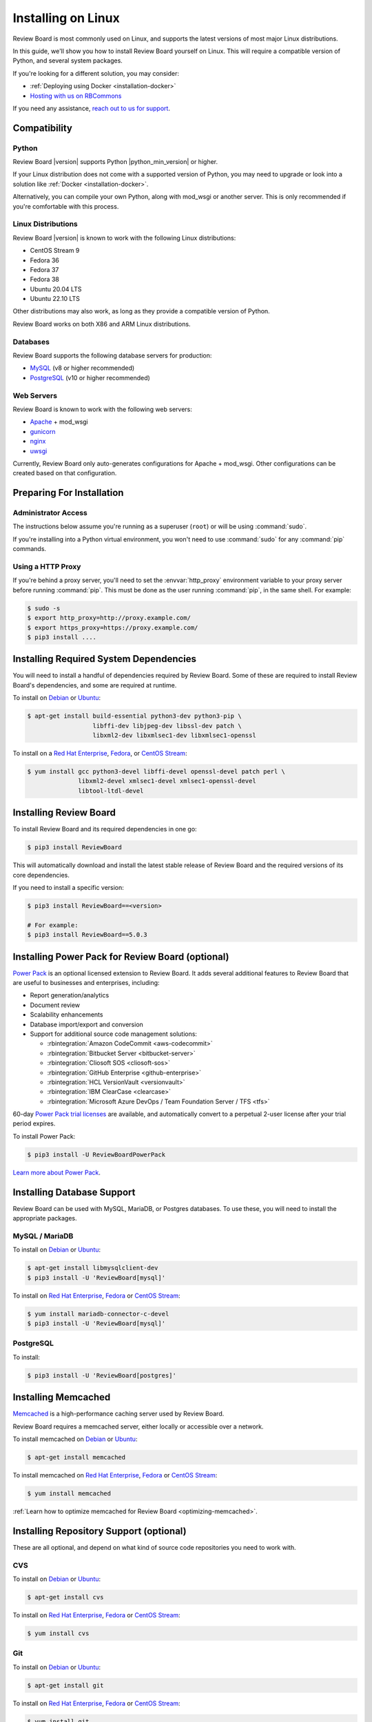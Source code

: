 .. _installation-linux:

===================
Installing on Linux
===================

Review Board is most commonly used on Linux, and supports the latest versions
of most major Linux distributions.

In this guide, we'll show you how to install Review Board yourself on Linux.
This will require a compatible version of Python, and several system packages.

If you're looking for a different solution, you may consider:

* :ref:`Deploying using Docker <installation-docker>`
* `Hosting with us on RBCommons <RBCommons_>`_

If you need any assistance, `reach out to us for support <support_>`_.


.. _RBCommons: https://rbcommons.com
.. _support: https://www.reviewboard.org/support/


Compatibility
=============


.. _supported-python:

Python
------

Review Board |version| supports Python |python_min_version| or higher.

If your Linux distribution does not come with a supported version of Python,
you may need to upgrade or look into a solution like :ref:`Docker
<installation-docker>`.

Alternatively, you can compile your own Python, along with mod_wsgi or
another server. This is only recommended if you're comfortable with this
process.


.. _supported-linux-distros:

Linux Distributions
-------------------

Review Board |version| is known to work with the following Linux
distributions:

* CentOS Stream 9
* Fedora 36
* Fedora 37
* Fedora 38
* Ubuntu 20.04 LTS
* Ubuntu 22.10 LTS

Other distributions may also work, as long as they provide a compatible
version of Python.

Review Board works on both X86 and ARM Linux distributions.


.. _supported-databases:

Databases
---------

..
    Update supported databases on release based on:

    https://code.djangoproject.com/wiki/SupportedDatabaseVersions


Review Board supports the following database servers for production:

* MySQL_ (v8 or higher recommended)
* PostgreSQL_ (v10 or higher recommended)

.. _MySQL: https://www.mysql.com/
.. _PostgreSQL: https://www.postgresql.org/


Web Servers
-----------

Review Board is known to work with the following web servers:

* Apache_ + mod_wsgi
* gunicorn_
* nginx_
* uwsgi_

Currently, Review Board only auto-generates configurations for Apache +
mod_wsgi. Other configurations can be created based on that configuration.

.. _Apache: https://www.apache.org/
.. _gunicorn: https://gunicorn.org/
.. _nginx: https://www.nginx.com/
.. _uwsgi: https://uwsgi-docs.readthedocs.io/


Preparing For Installation
==========================

Administrator Access
--------------------

The instructions below assume you're running as a superuser (``root``) or
will be using :command:`sudo`.

If you're installing into a Python virtual environment, you won't need to use
:command:`sudo` for any :command:`pip` commands.


.. _linux-http-proxy:

Using a HTTP Proxy
------------------

If you're behind a proxy server, you'll need to set the :envvar:`http_proxy`
environment variable to your proxy server before running :command:`pip`. This
must be done as the user running :command:`pip`, in the same shell. For
example:

.. code-block:: console

    $ sudo -s
    $ export http_proxy=http://proxy.example.com/
    $ export https_proxy=https://proxy.example.com/
    $ pip3 install ....


Installing Required System Dependencies
=======================================

You will need to install a handful of dependencies required by Review Board.
Some of these are required to install Review Board's dependencies, and some
are required at runtime.

To install on Debian_ or Ubuntu_:

.. code-block:: console

    $ apt-get install build-essential python3-dev python3-pip \
                      libffi-dev libjpeg-dev libssl-dev patch \
                      libxml2-dev libxmlsec1-dev libxmlsec1-openssl


To install on a `Red Hat Enterprise`_, Fedora_, or `CentOS Stream`_:

.. code-block:: console

    $ yum install gcc python3-devel libffi-devel openssl-devel patch perl \
                  libxml2-devel xmlsec1-devel xmlsec1-openssl-devel
                  libtool-ltdl-devel


Installing Review Board
=======================

To install Review Board and its required dependencies in one go:

.. code-block:: console

    $ pip3 install ReviewBoard


This will automatically download and install the latest stable release of
Review Board and the required versions of its core dependencies.

If you need to install a specific version:

.. code-block:: console

   $ pip3 install ReviewBoard==<version>

   # For example:
   $ pip3 install ReviewBoard==5.0.3


Installing Power Pack for Review Board (optional)
=================================================

`Power Pack`_ is an optional licensed extension to Review Board. It adds
several additional features to Review Board that are useful to businesses and
enterprises, including:

* Report generation/analytics
* Document review
* Scalability enhancements
* Database import/export and conversion
* Support for additional source code management solutions:

  * :rbintegration:`Amazon CodeCommit <aws-codecommit>`
  * :rbintegration:`Bitbucket Server <bitbucket-server>`
  * :rbintegration:`Cliosoft SOS <cliosoft-sos>`
  * :rbintegration:`GitHub Enterprise <github-enterprise>`
  * :rbintegration:`HCL VersionVault <versionvault>`
  * :rbintegration:`IBM ClearCase <clearcase>`
  * :rbintegration:`Microsoft Azure DevOps / Team Foundation Server / TFS
    <tfs>`

60-day `Power Pack trial licenses`_ are available, and automatically convert
to a perpetual 2-user license after your trial period expires.

To install Power Pack:

.. code-block:: console

    $ pip3 install -U ReviewBoardPowerPack


`Learn more about Power Pack <Power Pack_>`_.


.. _Power Pack: https://www.reviewboard.org/powerpack/
.. _Power Pack trial licenses: https://www.reviewboard.org/powerpack/trial/


Installing Database Support
===========================

Review Board can be used with MySQL, MariaDB, or Postgres databases. To use
these, you will need to install the appropriate packages.


MySQL / MariaDB
---------------

To install on Debian_ or Ubuntu_:

.. code-block:: console

    $ apt-get install libmysqlclient-dev
    $ pip3 install -U 'ReviewBoard[mysql]'


To install on `Red Hat Enterprise`_, Fedora_ or `CentOS Stream`_:

.. code-block:: console

    $ yum install mariadb-connector-c-devel
    $ pip3 install -U 'ReviewBoard[mysql]'


PostgreSQL
----------

To install:

.. code-block:: console

    $ pip3 install -U 'ReviewBoard[postgres]'


.. index:: memcached

Installing Memcached
====================

Memcached_ is a high-performance caching server used by Review Board.

Review Board requires a memcached server, either locally or accessible over a
network.

To install memcached on Debian_ or Ubuntu_:

.. code-block:: console

    $ apt-get install memcached


To install memcached on `Red Hat Enterprise`_, Fedora_ or `CentOS Stream`_:

.. code-block:: console

    $ yum install memcached

:ref:`Learn how to optimize memcached for Review Board
<optimizing-memcached>`.


.. _memcached: https://memcached.org/


Installing Repository Support (optional)
========================================

These are all optional, and depend on what kind of source code repositories
you need to work with.


.. _installing-cvs:

CVS
---

To install on Debian_ or Ubuntu_:

.. code-block:: console

    $ apt-get install cvs

To install on `Red Hat Enterprise`_, Fedora_ or `CentOS Stream`_:

.. code-block:: console

    $ yum install cvs


.. _CVS: http://www.nongnu.org/cvs/


.. _installing-git:

Git
---

To install on Debian_ or Ubuntu_:

.. code-block:: console

    $ apt-get install git

To install on `Red Hat Enterprise`_, Fedora_ or `CentOS Stream`_:

.. code-block:: console

    $ yum install git


.. _installing-mercurial:

Mercurial
---------

To install:

.. code-block:: console

    $ pip3 install -U mercurial


.. _installing-perforce:

Perforce
--------

To use Review Board with Perforce_, you'll need to install both command
line tools and Python packages. These are both provided by Perforce.

1. Install the `Helix Command-Line Client`_ (:command:`p4`).

   This must be placed in the web server's system path (for example,
   :file:`/usr/bin`).

2. Install Perforce's Python bindings:

.. code-block:: console

    $ pip3 install -U 'ReviewBoard[p4]'


.. _Helix Command-Line Client:
   https://www.perforce.com/downloads/helix-command-line-client-p4
.. _Perforce: https://www.perforce.com/


.. _installing-svn:

Subversion
----------

To use Review Board with Subversion_, you'll need both Subversion and
PySVN_ installed.

To install on Debian_ or Ubuntu_:

.. code-block:: console

    $ apt-get install subversion python3-svn


To install on `Red Hat Enterprise`_, Fedora_ or `CentOS Stream`_:

.. code-block:: console

    $ yum install subversion subversion-devel
    $ pip3 install wheel
    $ curl https://pysvn.reviewboard.org | python3


Learn more about our `PySVN installer`_ if you need help. Simply follow the
instructions there.


.. note::

   Review Board previously supported an alternative to PySVN called
   Subvertpy. We've decided to drop Subvertpy support after many reports
   of compatibility issues.

   Subvertpy will continue to work through Review Board 5. However, we
   recommend uninstalling and upgrading to PySVN instead.


.. _PySVN installer: https://github.com/reviewboard/pysvn-installer
.. _PySVN: docs/manual/admin/installation/linux.rst
.. _Subversion: https://subversion.apache.org/


Installing Authentication Support (optional)
============================================

Review Board can be connected to many kinds of authentication services,
including:

* Active Directory
* LDAP
* SAML Single Sign-On services
* NIS
* X.509 Public Keys

Some of these require installing additional support, which will be covered
here.

After you've installed Review Board and created your site, you will need to
configure your authentication method. See the :ref:`authentication-settings`
documentation for more information.

.. important::

   During setup, you will be asked to create an administrator user. This
   user will be set up as a "local user", so that it can always log into
   Review Board.

   Please choose a username that *not* already in your existing
   authentication service, to avoid any trouble logging in.


LDAP / Active Directory
-----------------------

To install:

.. code-block:: console

    $ pip3 install -U 'ReviewBoard[ldap]'


SAML Single Sign-On
-------------------

To install:

.. code-block:: console

    $ pip3 install -U 'ReviewBoard[saml]'


Installing CDN Support (optional)
=================================

Review Board can optionally use various cloud services to store uploaded file
attachments, keeping them out of local storage.

After you've installed Review Board and created your site, you will need to
configure your cloud storage method. See the :ref:`file-storage-settings`
documentation for more information.


.. _linux-installing-amazon-s3-support:

Amazon S3
---------

To install:

.. code-block:: console

    $ pip3 install -U 'ReviewBoard[s3]'


`Learn more about Amazon S3 <https://aws.amazon.com/s3/>`_.


OpenStack Swift
---------------

To install:

.. code-block:: console

    $ pip3 install -U 'ReviewBoard[swift]'


`Learn more about OpenStack Swift
<https://docs.openstack.org/swift/latest/>`_.


Installation is Complete! Next...
=================================

Congratulations on installing Review Board!

The next step is to create a :term:`site directory`. This directory will
contain your configuration, data files, file attachments, static media files
(CSS, JavaScript, and images), and more.

You can have multiple site directories on the same server, each serving a
separate Review Board install.

Let's create your first site directory. Continue on to :ref:`creating-sites`.


.. _CentOS Stream: https://www.centos.org/
.. _Debian: https://www.debian.org/
.. _Fedora: https://getfedora.org/
.. _Red Hat Enterprise: https://www.redhat.com/en
.. _Ubuntu: https://www.ubuntu.com/
